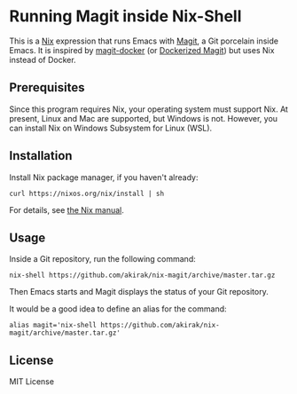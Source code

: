 * Running Magit inside Nix-Shell
This is a [[https://nixos.org/nix/][Nix]] expression that runs Emacs with [[https://magit.vc/][Magit]], a Git porcelain inside Emacs.
It is inspired by [[https://github.com/vlandeiro/magit-docker][magit-docker]] (or [[https://www.reddit.com/r/emacs/comments/d0qnbf/dockerized_magit/][Dockerized Magit]]) but uses Nix instead of Docker.
** Prerequisites
Since this program requires Nix, your operating system must support Nix.
At present, Linux and Mac are supported, but Windows is not.
However, you can install Nix on Windows Subsystem for Linux (WSL).
** Installation
Install Nix package manager, if you haven't already:

#+begin_src shell
curl https://nixos.org/nix/install | sh
#+end_src

For details, see [[https://nixos.org/nix/manual/#chap-installation][the Nix manual]].
** Usage
Inside a Git repository, run the following command:

#+begin_src shell
nix-shell https://github.com/akirak/nix-magit/archive/master.tar.gz
#+end_src

Then Emacs starts and Magit displays the status of your Git repository.

It would be a good idea to define an alias for the command:

#+begin_src shell
alias magit='nix-shell https://github.com/akirak/nix-magit/archive/master.tar.gz'
#+end_src
** License
MIT License
